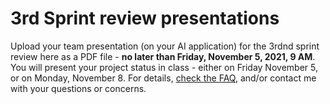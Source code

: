 #+options: toc:nil
* 3rd Sprint review presentations

Upload your team presentation (on your AI application) for the 3rdnd
sprint review here as a PDF file - *no later than Friday, November 5,
2021, 9 AM*. You will present your project status in class - either on
Friday November 5, or on Monday, November 8. For details, [[https://github.com/birkenkrahe/org/blob/master/FAQ.md][check the
FAQ]], and/or contact me with your questions or concerns.

